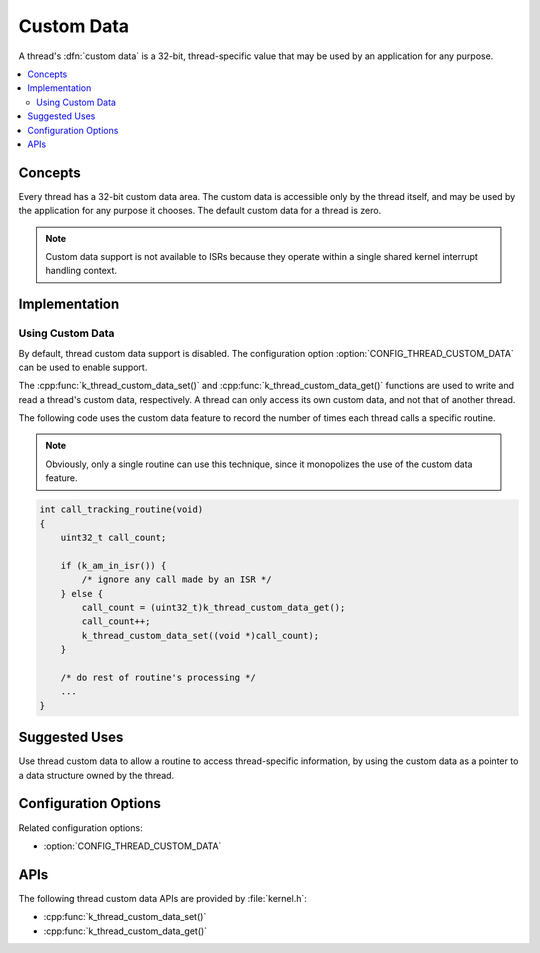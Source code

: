 .. _custom_data_v2:

Custom Data
###########

A thread's :dfn:`custom data` is a 32-bit, thread-specific value
that may be used by an application for any purpose.

.. contents::
    :local:
    :depth: 2

Concepts
********

Every thread has a 32-bit custom data area.
The custom data is accessible only by the thread itself,
and may be used by the application for any purpose it chooses.
The default custom data for a thread is zero.

.. note::
   Custom data support is not available to ISRs because they operate
   within a single shared kernel interrupt handling context.

Implementation
**************

Using Custom Data
=================

By default, thread custom data support is disabled. The configuration option
:option:`CONFIG_THREAD_CUSTOM_DATA` can be used to enable support.

The :cpp:func:`k_thread_custom_data_set()` and
:cpp:func:`k_thread_custom_data_get()` functions are used to write and read
a thread's custom data, respectively. A thread can only access its own
custom data, and not that of another thread.

The following code uses the custom data feature to record the number of times
each thread calls a specific routine.

.. note::
    Obviously, only a single routine can use this technique,
    since it monopolizes the use of the custom data feature.

.. code-block:: c

    int call_tracking_routine(void)
    {
        uint32_t call_count;

        if (k_am_in_isr()) {
	    /* ignore any call made by an ISR */
        } else {
            call_count = (uint32_t)k_thread_custom_data_get();
            call_count++;
            k_thread_custom_data_set((void *)call_count);
	}

        /* do rest of routine's processing */
        ...
    }

Suggested Uses
**************

Use thread custom data to allow a routine to access thread-specific information,
by using the custom data as a pointer to a data structure owned by the thread.

Configuration Options
*********************

Related configuration options:

* :option:`CONFIG_THREAD_CUSTOM_DATA`

APIs
****

The following thread custom data APIs are provided by :file:`kernel.h`:

* :cpp:func:`k_thread_custom_data_set()`
* :cpp:func:`k_thread_custom_data_get()`
